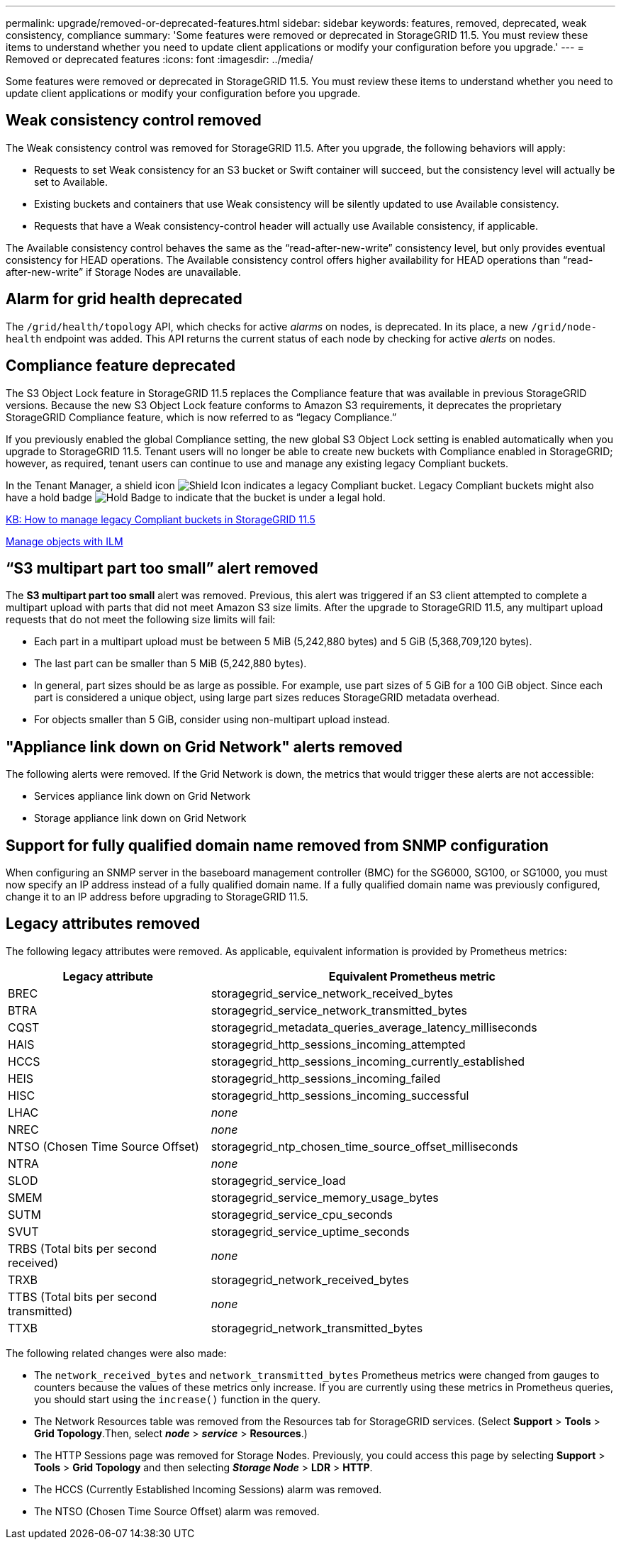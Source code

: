 ---
permalink: upgrade/removed-or-deprecated-features.html
sidebar: sidebar
keywords: features, removed, deprecated, weak consistency, compliance
summary: 'Some features were removed or deprecated in StorageGRID 11.5. You must review these items to understand whether you need to update client applications or modify your configuration before you upgrade.'
---
= Removed or deprecated features
:icons: font
:imagesdir: ../media/

[.lead]
Some features were removed or deprecated in StorageGRID 11.5. You must review these items to understand whether you need to update client applications or modify your configuration before you upgrade.

== Weak consistency control removed

The Weak consistency control was removed for StorageGRID 11.5. After you upgrade, the following behaviors will apply:

* Requests to set Weak consistency for an S3 bucket or Swift container will succeed, but the consistency level will actually be set to Available.
* Existing buckets and containers that use Weak consistency will be silently updated to use Available consistency.
* Requests that have a Weak consistency-control header will actually use Available consistency, if applicable.

The Available consistency control behaves the same as the "`read-after-new-write`" consistency level, but only provides eventual consistency for HEAD operations. The Available consistency control offers higher availability for HEAD operations than "`read-after-new-write`" if Storage Nodes are unavailable.

== Alarm for grid health deprecated

The `/grid/health/topology` API, which checks for active _alarms_ on nodes, is deprecated. In its place, a new `/grid/node-health` endpoint was added. This API returns the current status of each node by checking for active _alerts_ on nodes.

== Compliance feature deprecated

The S3 Object Lock feature in StorageGRID 11.5 replaces the Compliance feature that was available in previous StorageGRID versions. Because the new S3 Object Lock feature conforms to Amazon S3 requirements, it deprecates the proprietary StorageGRID Compliance feature, which is now referred to as "`legacy Compliance.`"

If you previously enabled the global Compliance setting, the new global S3 Object Lock setting is enabled automatically when you upgrade to StorageGRID 11.5. Tenant users will no longer be able to create new buckets with Compliance enabled in StorageGRID; however, as required, tenant users can continue to use and manage any existing legacy Compliant buckets.

In the Tenant Manager, a shield icon image:../media/icon_shield.png[Shield Icon] indicates a legacy Compliant bucket. Legacy Compliant buckets might also have a hold badge image:../media/hold_badge.png[Hold Badge] to indicate that the bucket is under a legal hold.

https://kb.netapp.com/Advice_and_Troubleshooting/Hybrid_Cloud_Infrastructure/StorageGRID/How_to_manage_legacy_Compliant_buckets_in_StorageGRID_11.5[KB: How to manage legacy Compliant buckets in StorageGRID 11.5^]

link:../ilm/index.html[Manage objects with ILM]

== "`S3 multipart part too small`" alert removed

The *S3 multipart part too small* alert was removed. Previous, this alert was triggered if an S3 client attempted to complete a multipart upload with parts that did not meet Amazon S3 size limits. After the upgrade to StorageGRID 11.5, any multipart upload requests that do not meet the following size limits will fail:

* Each part in a multipart upload must be between 5 MiB (5,242,880 bytes) and 5 GiB (5,368,709,120 bytes).
* The last part can be smaller than 5 MiB (5,242,880 bytes).
* In general, part sizes should be as large as possible. For example, use part sizes of 5 GiB for a 100 GiB object. Since each part is considered a unique object, using large part sizes reduces StorageGRID metadata overhead.
* For objects smaller than 5 GiB, consider using non-multipart upload instead.

== "Appliance link down on Grid Network" alerts removed

The following alerts were removed. If the Grid Network is down, the metrics that would trigger these alerts are not accessible:

* Services appliance link down on Grid Network
* Storage appliance link down on Grid Network

== Support for fully qualified domain name removed from SNMP configuration

When configuring an SNMP server in the baseboard management controller (BMC) for the SG6000, SG100, or SG1000, you must now specify an IP address instead of a fully qualified domain name. If a fully qualified domain name was previously configured, change it to an IP address before upgrading to StorageGRID 11.5.

== Legacy attributes removed

The following legacy attributes were removed. As applicable, equivalent information is provided by Prometheus metrics:

[cols="1a,2a" options="header"]
|===
| Legacy attribute| Equivalent Prometheus metric
a|
BREC
a|
storagegrid_service_network_received_bytes
a|
BTRA
a|
storagegrid_service_network_transmitted_bytes
a|
CQST
a|
storagegrid_metadata_queries_average_latency_milliseconds
a|
HAIS
a|
storagegrid_http_sessions_incoming_attempted
a|
HCCS
a|
storagegrid_http_sessions_incoming_currently_established
a|
HEIS
a|
storagegrid_http_sessions_incoming_failed
a|
HISC
a|
storagegrid_http_sessions_incoming_successful
a|
LHAC
a|
_none_
a|
NREC
a|
_none_
a|
NTSO (Chosen Time Source Offset)
a|
storagegrid_ntp_chosen_time_source_offset_milliseconds
a|
NTRA
a|
_none_
a|
SLOD
a|
storagegrid_service_load
a|
SMEM
a|
storagegrid_service_memory_usage_bytes
a|
SUTM
a|
storagegrid_service_cpu_seconds
a|
SVUT
a|
storagegrid_service_uptime_seconds
a|
TRBS (Total bits per second received)
a|
_none_
a|
TRXB
a|
storagegrid_network_received_bytes
a|
TTBS (Total bits per second transmitted)
a|
_none_
a|
TTXB
a|
storagegrid_network_transmitted_bytes
|===
The following related changes were also made:

* The `network_received_bytes` and `network_transmitted_bytes` Prometheus metrics were changed from gauges to counters because the values of these metrics only increase. If you are currently using these metrics in Prometheus queries, you should start using the `increase()` function in the query.
* The Network Resources table was removed from the Resources tab for StorageGRID services. (Select *Support* > *Tools* > *Grid Topology*.Then, select *_node_* > *_service_* > *Resources*.)
* The HTTP Sessions page was removed for Storage Nodes. Previously, you could access this page by selecting *Support* > *Tools* > *Grid Topology* and then selecting *_Storage Node_* > *LDR* > *HTTP*.
* The HCCS (Currently Established Incoming Sessions) alarm was removed.
* The NTSO (Chosen Time Source Offset) alarm was removed.

